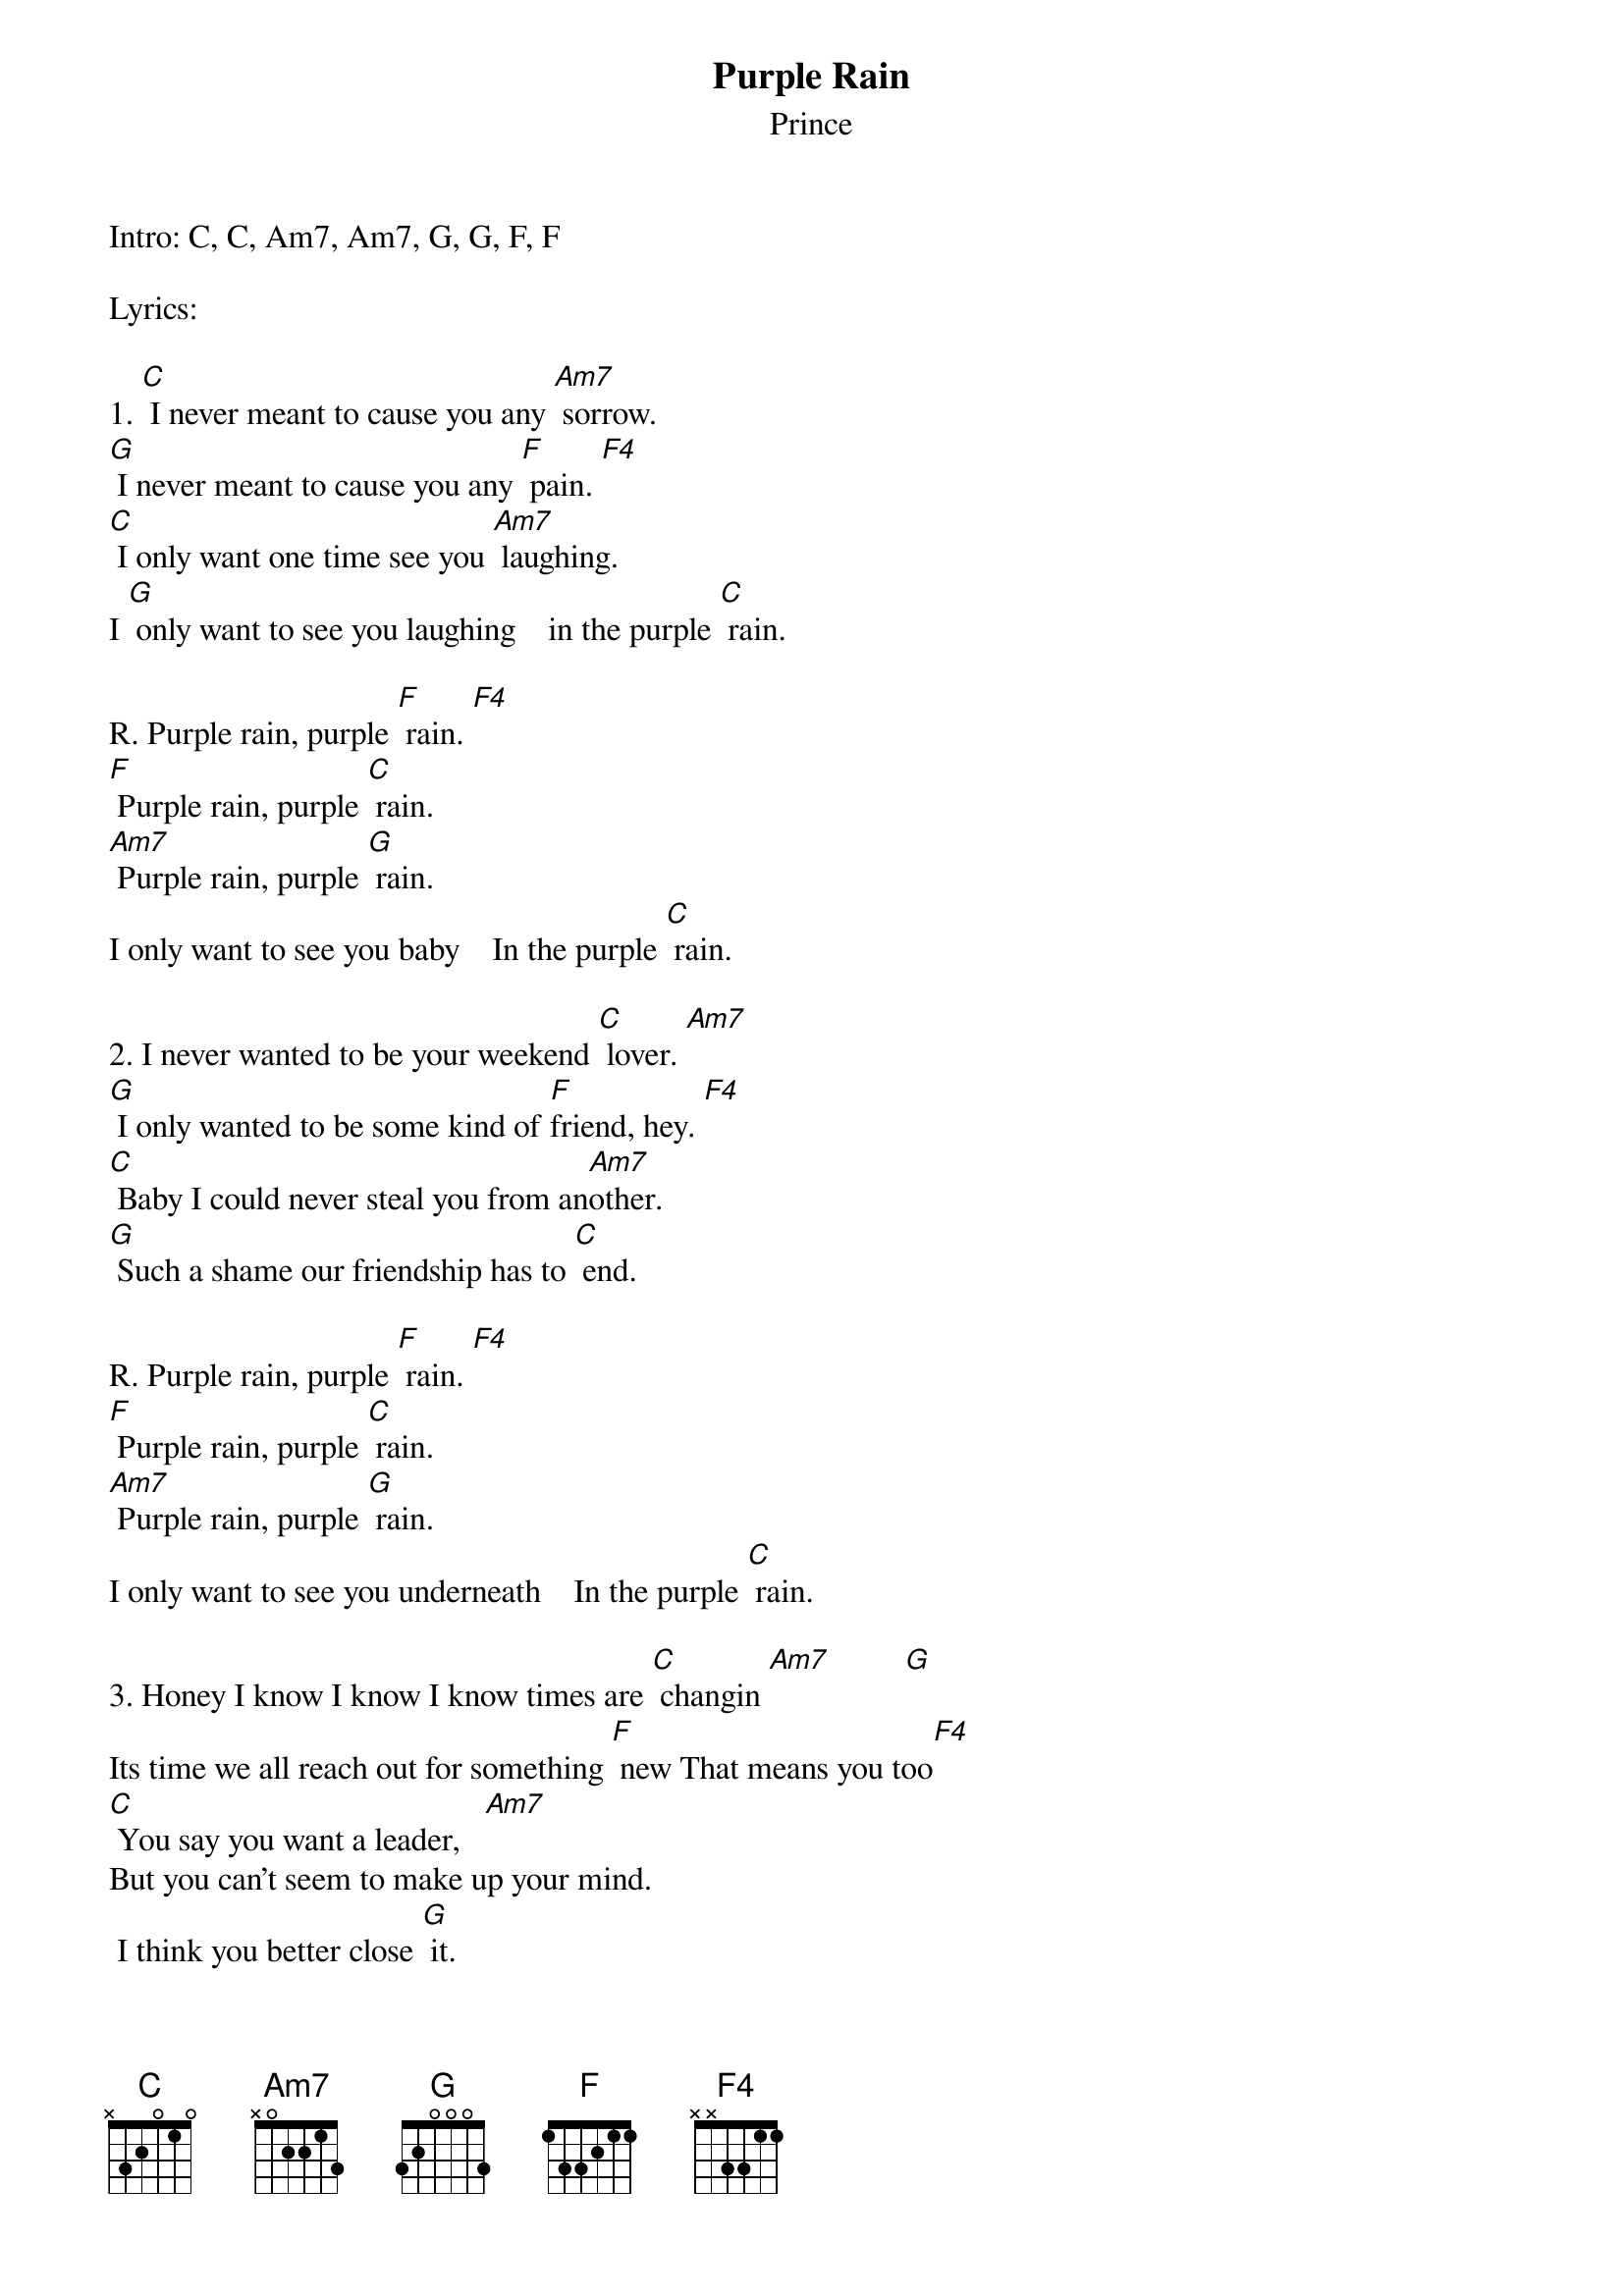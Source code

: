 {t:Purple Rain} 
{st:Prince}
# F major 4 [F4] 113311 xx3311 C major 9 [C9] 030010
# A minor 7/4 [Am74] 000010   F major 9 [F9] 133111
{define: F4 1  1 1 3 3 1 1} 
Intro: C, C, Am7, Am7, G, G, F, F
 
Lyrics:
 
1. [C] I never meant to cause you any [Am7] sorrow.
[G] I never meant to cause you any [F] pain. [F4]
[C] I only want one time see you [Am7] laughing.
I [G] only want to see you laughing    in the purple [C] rain.
 
R. Purple rain, purple [F] rain. [F4]
[F] Purple rain, purple [C] rain.
[Am7] Purple rain, purple [G] rain.
I only want to see you baby    In the purple [C] rain.
 
2. I never wanted to be your weekend [C] lover. [Am7]
[G] I only wanted to be some kind of [F]friend, hey. [F4]
[C] Baby I could never steal you from an[Am7]other.
[G] Such a shame our friendship has to [C] end.
 
R. Purple rain, purple [F] rain. [F4]
[F] Purple rain, purple [C] rain.
[Am7] Purple rain, purple [G] rain.
I only want to see you underneath    In the purple [C] rain.
 
3. Honey I know I know I know times are [C] changin [Am7]         [G]
Its time we all reach out for something [F] new That means you too[F4]
[C] You say you want a leader,   [Am7]
But you can't seem to make up your mind.
 I think you better close [G] it.
 And let me guide you to the purple [C] rain.
 
R. Purple rain, purple [F] rain. [F4]         [F]
 Purple rain, purple [C] rain (Whew If you know what I'm singin' about
Help me and [Am7] come on raise your hand.)  [Am7]
Purple rain, purple [G] rain
I only want to see you I only want to see you In the purple [C] rain.

